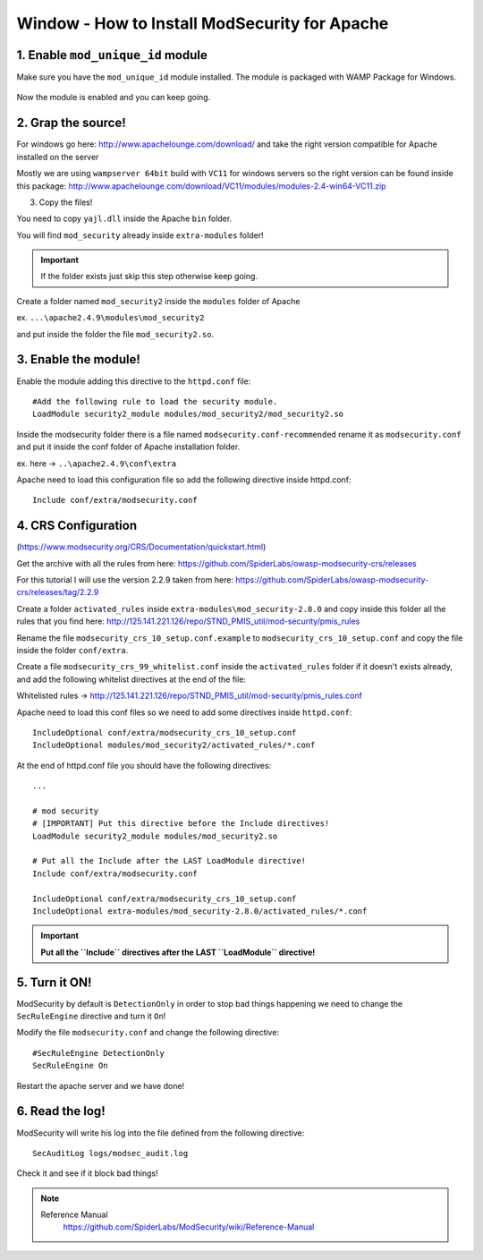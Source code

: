 .. _windows-modsecurity-install-howto:

==============================================
Window - How to Install ModSecurity for Apache
==============================================

1. Enable ``mod_unique_id`` module
-------------------------------------

Make sure you have the ``mod_unique_id`` module installed. The module is packaged with WAMP Package for Windows.


.. figure:: _images/modsec/modsec1.png

.. figure:: _images/modsec/modsec2.png

.. figure:: _images/modsec/modsec3.png

Now the module is enabled and you can keep going.


2. Grap the source!
-----------------------

For windows go here: http://www.apachelounge.com/download/
and take the right version compatible for Apache installed on the server

Mostly we are using ``wampserver 64bit`` build with ``VC11`` for windows servers
so the right version can be found inside this package: 
http://www.apachelounge.com/download/VC11/modules/modules-2.4-win64-VC11.zip

3. Copy the files!

You need to copy ``yajl.dll`` inside the Apache ``bin`` folder.

You will find ``mod_security`` already inside ``extra-modules`` folder!

.. important:: If the folder exists just skip this step otherwise keep going.

Create a folder named ``mod_security2`` inside the ``modules`` folder of Apache

ex. ``...\apache2.4.9\modules\mod_security2``

and put inside the folder the file ``mod_security2.so``.

.. figure:: _images/modsec/modsec4.png

.. figure:: _images/modsec/modsec5.png



3. Enable the module!
---------------------------

Enable the module adding this directive to the ``httpd.conf`` file::

	#Add the following rule to load the security module.
	LoadModule security2_module modules/mod_security2/mod_security2.so

Inside the modsecurity folder there is a file named ``modsecurity.conf-recommended``
rename it as ``modsecurity.conf`` and put it inside the conf folder of Apache installation folder.

ex. here -> ``..\apache2.4.9\conf\extra``

Apache need to load this configuration file so add the following directive inside httpd.conf::

	Include conf/extra/modsecurity.conf



4. CRS Configuration
-------------------------

(https://www.modsecurity.org/CRS/Documentation/quickstart.html)

Get the archive with all the rules from here: 
https://github.com/SpiderLabs/owasp-modsecurity-crs/releases

For this tutorial I will use the version 2.2.9 taken from here:
https://github.com/SpiderLabs/owasp-modsecurity-crs/releases/tag/2.2.9


Create a folder ``activated_rules`` inside ``extra-modules\mod_security-2.8.0``
and copy inside this folder all the rules that you find here: 
http://125.141.221.126/repo/STND_PMIS_util/mod-security/pmis_rules

Rename the file ``modsecurity_crs_10_setup.conf.example`` to ``modsecurity_crs_10_setup.conf``
and copy the file inside the folder ``conf/extra``.

Create a file ``modsecurity_crs_99_whitelist.conf`` inside the ``activated_rules`` folder
if it doesn't exists already, and add the following whitelist directives at the end of the file:

Whitelisted rules -> http://125.141.221.126/repo/STND_PMIS_util/mod-security/pmis_rules.conf

Apache need to load this conf files so we need to add some directives inside ``httpd.conf``::

	IncludeOptional conf/extra/modsecurity_crs_10_setup.conf
	IncludeOptional modules/mod_security2/activated_rules/*.conf

At the end of httpd.conf file you should have the following directives::

	...

	# mod security
	# [IMPORTANT] Put this directive before the Include directives!
	LoadModule security2_module modules/mod_security2.so
	
	# Put all the Include after the LAST LoadModule directive!
	Include conf/extra/modsecurity.conf

	IncludeOptional conf/extra/modsecurity_crs_10_setup.conf
	IncludeOptional extra-modules/mod_security-2.8.0/activated_rules/*.conf
	
.. important::

	**Put all the ``Include`` directives after the LAST ``LoadModule`` directive!**


5. Turn it ON!
--------------------

ModSecurity by default is ``DetectionOnly`` in order to stop bad things happening 
we need to change the ``SecRuleEngine`` directive and turn it ``On``!

Modify the file ``modsecurity.conf`` and change the following directive::

	#SecRuleEngine DetectionOnly
	SecRuleEngine On

Restart the apache server and we have done!

6. Read the log!
----------------------

ModSecurity will write his log into the file defined from the following directive::

	SecAuditLog logs/modsec_audit.log
	
Check it and see if it block bad things!

.. note::

	Reference Manual
		https://github.com/SpiderLabs/ModSecurity/wiki/Reference-Manual